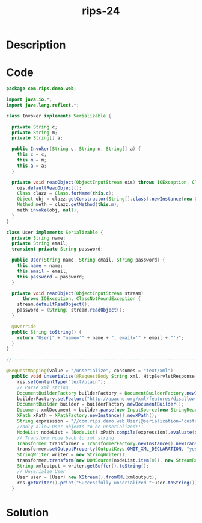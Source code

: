 :PROPERTIES:
:ID:        181a7dd1-d88a-4c89-bbb5-0157c8f62759
:ROAM_REFS: https://blog.tracesec.xyz/2020/01/05/JavaSecCalendar2019-Writeup/
:END:
#+title: rips-24
#+filetags: :vcdb:java:nosolution:

* Description

* Code
#+begin_src java
package com.rips.demo.web;
 
import java.io.*;
import java.lang.reflect.*;
 
class Invoker implements Serializable {
 
  private String c;
  private String m;
  private String[] a;
 
  public Invoker(String c, String m, String[] a) {
    this.c = c;
    this.m = m;
    this.a = a;
  }
 
  private void readObject(ObjectInputStream ois) throws IOException, ClassNotFoundException, NoSuchMethodException, IllegalAccessException, InstantiationException, InvocationTargetException {
    ois.defaultReadObject();
    Class clazz = Class.forName(this.c);
    Object obj = clazz.getConstructor(String[].class).newInstance(new Object[]{this.a});
    Method meth = clazz.getMethod(this.m);
    meth.invoke(obj, null);
  }
}
 
class User implements Serializable {
  private String name;
  private String email;
  transient private String password;
 
  public User(String name, String email, String password) {
    this.name = name;
    this.email = email;
    this.password = password;
  }
   
  private void readObject(ObjectInputStream stream)
      throws IOException, ClassNotFoundException {
    stream.defaultReadObject();
    password = (String) stream.readObject();
  }
 
  @Override
  public String toString() {
    return "User{" + "name='" + name + ", email='" + email + "'}";
  }
}

// --------------------------------------------------------------------------------------

@RequestMapping(value = "/unserialize", consumes = "text/xml")
  public void unserialize(@RequestBody String xml, HttpServletResponse res) throws IOException, ParserConfigurationException, SAXException, XPathExpressionException, TransformerException {
    res.setContentType("text/plain");
    // Parse xml string
    DocumentBuilderFactory builderFactory = DocumentBuilderFactory.newInstance();
    builderFactory.setFeature("http://apache.org/xml/features/disallow-doctype-decl",true);
    DocumentBuilder builder = builderFactory.newDocumentBuilder();
    Document xmlDocument = builder.parse(new InputSource(new StringReader(xml)));
    XPath xPath = XPathFactory.newInstance().newXPath();
    String expression = "//com.rips.demo.web.User[@serialization='custom'][1]";
    //only allow User objects to be unserialized!!!
    NodeList nodeList = (NodeList) xPath.compile(expression).evaluate(xmlDocument, XPathConstants.NODESET);
    // Transform node back to xml string
    Transformer transformer = TransformerFactory.newInstance().newTransformer();
    transformer.setOutputProperty(OutputKeys.OMIT_XML_DECLARATION, "yes");
    StringWriter writer = new StringWriter();
    transformer.transform(new DOMSource(nodeList.item(0)), new StreamResult(writer));
    String xmloutput = writer.getBuffer().toString();
    // Unserialze User
    User user = (User) new XStream().fromXML(xmloutput);
    res.getWriter().print("Successfully unserialized "+user.toString());
  }

#+end_src

* Solution
#+begin_src java

#+end_src